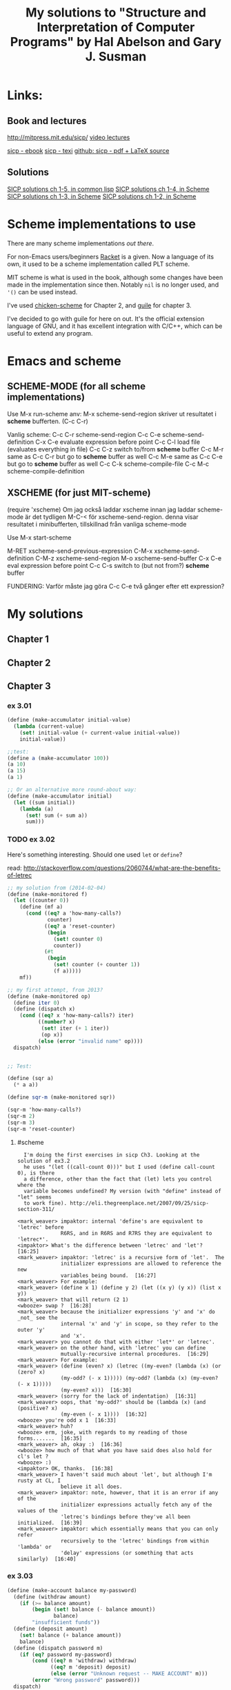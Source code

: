 #+TITLE: My solutions to "Structure and Interpretation of Computer Programs" by Hal Abelson and Gary J. Susman

* Links:
** Book and lectures
   http://mitpress.mit.edu/sicp/
   [[http://ocw.mit.edu/courses/electrical-engineering-and-computer-science/6-001-structure-and-interpretation-of-computer-programs-spring-2005/video-lectures/][video lectures]]

   [[http://sicpebook.wordpress.com/][sicp - ebook]]
   [[http://www.neilvandyke.org/sicp-texi/][sicp - texi]]
   [[https://github.com/sarabander/sicp-pdf][github: sicp - pdf + LaTeX source]]

** Solutions
   [[http://eli.thegreenplace.net/category/programming/lisp/sicp/][SICP solutions ch 1-5, in common lisp]]
   [[http://wqzhang.wordpress.com/sicp-solutions/][SICP solutions ch 1-4, in Scheme]]
   [[https://github.com/sarabander/p2pu-sicp][SICP solutions ch 1-3, in Scheme]]
   [[http://telegraphics.com.au/svn/puzzles/trunk/sicp/][SICP solutions ch 1-2, in Scheme]]

* Scheme implementations to use
  There are many scheme implementations [[%20http://community.schemewiki.org/?scheme-faq-standards#implementations][out there]].

  For non-Emacs users/beginners [[http://racket-lang.org/][Racket]] is a given. Now a language of its own,
  it used to be a scheme implementation called PLT scheme.

  MIT scheme is what is used in the book, although some changes have been
  made in the implementation since then. Notably =nil= is no longer used, and
  ='()= can be used instead.

  I've used [[http://www.call-cc.org/][chicken-scheme]] for Chapter 2, and [[https://www.gnu.org/software/guile/][guile]] for chapter 3.

  I've decided to go with guile for here on out. It's the official extension
  language of GNU, and it has excellent integration with C/C++, which can be
  useful to extend any program.

* Emacs and scheme
** SCHEME-MODE (for all scheme implementations)
 Use M-x run-scheme
 anv: M-x scheme-send-region skriver ut resultatet i *scheme* bufferten. (C-c C-r)

 Vanlig scheme:
 C-c C-r  scheme-send-region
 C-c C-e  scheme-send-definition
 C-x C-e  evaluate expression before point
 C-c C-l  load file (evaluates everything in file)
 C-c C-z  switch to/from *scheme* buffer
 C-c M-r  same as C-c C-r but go to *scheme* buffer as well
 C-c M-e  same as C-c C-e but go to *scheme* buffer as well
 C-c C-k  scheme-compile-file
 C-c M-c  scheme-compile-definition

** XSCHEME (for just MIT-scheme)
 (require 'xscheme)
 Om jag också laddar xscheme innan jag laddar scheme-mode är det tydligen M-C-< för xscheme-send-region.
 denna visar resultatet i minibufferten, tillskillnad från vanliga scheme-mode

Use M-x start-scheme

 M-RET     xscheme-send-previous-expression
 C-M-x     xscheme-send-definition
 C-M-z     xscheme-send-region
 M-o       xscheme-send-buffer
 C-x C-e   eval expression before point
 C-c C-s   switch to (but not from?) *scheme* buffer


FUNDERING: Varför måste jag göra C-c C-e två gånger efter ett expression?

* My solutions
** Chapter 1
** Chapter 2
** Chapter 3
*** ex 3.01

#+BEGIN_SRC scheme :tangle ex_3.01.scm
(define (make-accumulator initial-value)
  (lambda (current-value)
    (set! initial-value (+ current-value initial-value))
    initial-value))

;;test:
(define a (make-accumulator 100))
(a 10)
(a 15)
(a 1)

;; Or an alternative more round-about way:
(define (make-accumulator initial)
  (let ((sum initial))
    (lambda (a)
      (set! sum (+ sum a))
      sum)))

#+END_SRC
*** TODO ex 3.02
    Here's something interesting. Should one used =let= or =define=?

    read: http://stackoverflow.com/questions/2060744/what-are-the-benefits-of-letrec

#+BEGIN_SRC scheme :tangle ex_3.02.scm
;; my solution from (2014-02-04)
(define (make-monitored f)
  (let ((counter 0))
    (define (mf a)
      (cond ((eq? a 'how-many-calls?)
             counter)
            ((eq? a 'reset-counter)
             (begin
               (set! counter 0)
               counter))
            (#t
             (begin
               (set! counter (+ counter 1))
               (f a)))))
    mf))

;; my first attempt, from 2013?
(define (make-monitored op)
  (define iter 0)
  (define (dispatch x)
    (cond ((eq? x 'how-many-calls?) iter)
          ((number? x)
           (set! iter (+ 1 iter))
           (op x))
          (else (error "invalid name" op))))
  dispatch)


;; Test:

(define (sqr a)
  (* a a))

(define sqr-m (make-monitored sqr))

(sqr-m 'how-many-calls?)
(sqr-m 2)
(sqr-m 3)
(sqr-m 'reset-counter)

#+END_SRC
**** #scheme
#+BEGIN_EXAMPLE
  I'm doing the first exercises in sicp Ch3. Looking at the solution of ex3.2
  he uses "(let ((call-count 0)))" but I used (define call-count 0), is there
  a difference, other than the fact that (let) lets you control where the
  variable becomes undefined? My version (with "define" instead of "let" seems
  to work fine). http://eli.thegreenplace.net/2007/09/25/sicp-section-311/

<mark_weaver> impaktor: internal 'define's are equivalent to 'letrec' before
              R6RS, and in R6RS and R7RS they are equivalent to 'letrec*'.
<impaktor> What's the difference between 'letrec' and 'let'?  [16:25]
<mark_weaver> impaktor: 'letrec' is a recursive form of 'let'.  The
              initializer expressions are allowed to reference the new
              variables being bound.  [16:27]
<mark_weaver> For example:
<mark_weaver> (define x 1) (define y 2) (let ((x y) (y x)) (list x y))
<mark_weaver> that will return (2 1)
<wbooze> swap ?  [16:28]
<mark_weaver> because the initializer expressions 'y' and 'x' do _not_ see the
              internal 'x' and 'y' in scope, so they refer to the outer 'y'
              and 'x'.
<mark_weaver> you cannot do that with either 'let*' or 'letrec'.
<mark_weaver> on the other hand, with 'letrec' you can define
              mutually-recursive internal procedures.  [16:29]
<mark_weaver> For example:
<mark_weaver> (define (even? x) (letrec ((my-even? (lambda (x) (or (zero? x)
              (my-odd? (- x 1))))) (my-odd? (lambda (x) (my-even? (- x 1)))))
              (my-even? x)))  [16:30]
<mark_weaver> (sorry for the lack of indentation)  [16:31]
<mark_weaver> oops, that 'my-odd?' should be (lambda (x) (and (positive? x)
              (my-even (- x 1))))  [16:32]
<wbooze> you're odd x 1  [16:33]
<mark_weaver> huh?
<wbooze> erm, joke, with regards to my reading of those forms.......  [16:35]
<mark_weaver> ah, okay :)  [16:36]
<wbooze> how much of that what you have said does also hold for cl's let ?
<wbooze> :)
<impaktor> OK, thanks.  [16:38]
<mark_weaver> I haven't said much about 'let', but although I'm rusty at CL, I
              believe it all does.
<mark_weaver> impaktor: note, however, that it is an error if any of the
              initializer expressions actually fetch any of the values of the
              'letrec's bindings before they've all been initialized.  [16:39]
<mark_weaver> impaktor: which essentially means that you can only refer
              recursively to the 'letrec' bindings from within 'lambda' or
              'delay' expressions (or something that acts similarly)  [16:40]
#+END_EXAMPLE

*** ex 3.03
#+BEGIN_SRC scheme :tangle ex_3.03.scm
(define (make-account balance my-password)
  (define (withdraw amount)
    (if (>= balance amount)
        (begin (set! balance (- balance amount))
               balance)
        "insufficient funds"))
  (define (deposit amount)
    (set! balance (+ balance amount))
    balance)
  (define (dispatch password m)
    (if (eq? password my-password)
        (cond ((eq? m 'withdraw) withdraw)
              ((eq? m 'deposit) deposit)
              (else (error "Unknown request -- MAKE ACCOUNT" m)))
        (error "Wrong password" password)))
  dispatch)

;;Test:
(define myacc (make-account 100 'test))
((myacc 'test 'deposit) 10)
#+END_SRC
*** ex 3.04
    Note that all functions dispatched need to take an argument.
#+BEGIN_SRC scheme :tangle ex_3.04.scm
(define (make-account balance my-password)
  (let ((incorrect-pass-number 0))
    (define (withdraw amount)
      (if (>= balance amount)
          (begin (set! balance (- balance amount))
                 balance)
          "insufficient funds"))
    (define (deposit amount)
      (set! balance (+ balance amount))
      balance)
    (define (call-the-cops amount) ;; note: need the arg
      "The man is comming")
    (define (display-error amount) ;; note: need the arg
      "wrong password")
    (define (dispatch password m)
      (if (eq? password my-password)
          (cond ((eq? m 'withdraw) withdraw)
                ((eq? m 'deposit) deposit)
                (else (error "Unknown request -- MAKE ACCOUNT" m)))
          (begin (set! incorrect-pass-number (+ incorrect-pass-number 1))
                 (if (< 3 incorrect-pass-number)
                     call-the-cops
                     display-error))))
    dispatch))

;;Test:
(define myacc (make-account 100 'spock))
((myacc 'spock 'deposit) 10)
((myacc 'kirk 'withdraw) 10)
#+END_SRC
*** TODO ex 3.05
#+BEGIN_SRC scheme :tangle ex_3.05.scm

#+END_SRC

*** TODO ex 3.06
#+BEGIN_SRC scheme :tangle ex_3.06.scm

#+END_SRC

*** TODO ex 3.07
#+BEGIN_SRC scheme :tangle ex_3.07.scm

#+END_SRC
*** TODO ex 3.08
#+BEGIN_SRC scheme :tangle ex_3.08.scm

#+END_SRC
* primitives
  Here I make not of some handy functions I might not remember:
** Predicates of Chapter 2
   | Name   | Description                     |
   |--------+---------------------------------|
   | eq?    | for symbols (eq? 'a 'b)         |
   | =      | for numbers (= 1 1)             |
   | equal? | for two lists of symbols p. 145 |
